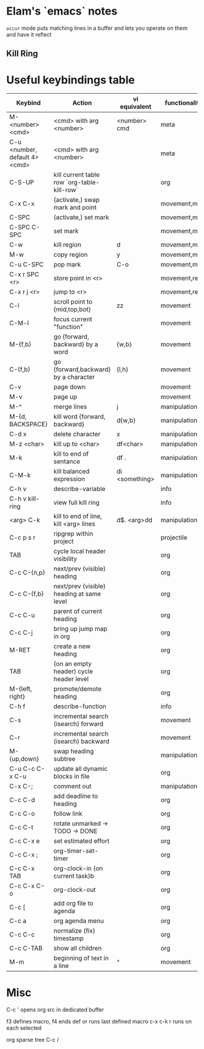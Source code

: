 * Elam's `emacs` notes
=occur= mode puts matching lines in a buffer and lets you operate on them and have it reflect

** Kill Ring



* Useful keybindings table
| Keybind                       | Action                                      | vi equivalent  | functionality |
|-------------------------------+---------------------------------------------+----------------+---------------|
| M-<number> <cmd>              | <cmd> with arg <number>                     | <number> cmd   | meta          |
| C-u <number, default 4> <cmd> | <cmd> with arg <number>                     |                | meta          |
| C-S-UP                        | kill current table row `org-table-kill-row` |                | org           |
| C-x C-x                       | (activate,) swap mark and point             |                | movement,mark |
| C-SPC                         | (activate,) set mark                        |                | movement,mark |
| C-SPC C-SPC                   | set mark                                    |                | movement,mark |
| C-w                           | kill region                                 | d              | movement,mark |
| M-w                           | copy region                                 | y              | movement,mark |
| C-u C-SPC                     | pop mark                                    | C-o            | movement,mark |
| C-x r SPC <r>                 | store point in <r>                          |                | movement,reg  |
| C-x r j <r>                   | jump to <r>                                 |                | movement,reg  |
| C-l                           | scroll point to {mid,top,bot}               | zz             | movement      |
| C-M-l                         | focus current "function"                    |                | movement      |
| M-{f,b}                       | go {forward, backward} by a word            | {w,b}          | movement      |
| C-{f,b}                       | go {forward,backward} by a character        | {l,h}          | movement      |
| C-v                           | page down                                   |                | movement      |
| M-v                           | page up                                     |                | movement      |
| M-^                           | merge lines                                 | j              | manipulation  |
| M-{d, BACKSPACE}              | kill word {forward, backward}               | d{w,b}         | manipulation  |
| C-d x                         | delete character                            | x              | manipulation  |
| M-z <char>                    | kill up to <char>                           | df<char>       | manipulation  |
| M-k                           | kill to end of sentance                     | df .           | manipulation  |
| C-M-k                         | kill balanced expression                    | di <something> | manipulation  |
| C-h v                         | describe-variable                           |                | info          |
| C-h v kill-ring               | view full kill ring                         |                | info          |
| <arg> C-k                     | kill to end of line, kill <arg> lines       | d$. <arg>dd    | manipulation  |
| C-c p s r                     | ripgrep within project                      |                | projectile    |
| TAB                           | cycle local header visibility               |                | org           |
| C-c C-{n,p}                   | next/prev (visible) heading                 |                | org           |
| C-c C-{f,b}                   | next/prev (visible) heading at same level   |                | org           |
| C-c C-u                       | parent of current heading                   |                | org           |
| C-c C-j                       | bring up jump map in org                    |                | org           |
| M-RET                         | create a new heading                        |                | org           |
| TAB                           | (on an empty header) cycle header level     |                | org           |
| M-{left, right}               | promote/demote heading                      |                | org           |
| C-h f                         | describe-function                           |                | info          |
| C-s                           | incremental search (isearch) forward        |                | movement      |
| C-r                           | incremental search (isearch) backward       |                | movement      |
| M-{up,down}                   | swap heading subtree                        |                | manipulation  |
| C-u C-c C-x C-u               | update all dynamic blocks in file           |                | org           |
| C-x C-;                       | comment out                                 |                | manipulation  |
| C-c C-d                       | add deadline to heading                     |                | org           |
| C-c C-o                       | follow link                                 |                | org           |
| C-c C-t                       | rotate unmarked -> TODO -> DONE             |                | org           |
| C-c C-x e                     | set estimated effort                        |                | org           |
| C-c C-x ;                     | org-timer-set-timer                         |                | org           |
| C-c C-x TAB                   | org-clock-in (on current task)b             |                | org           |
| C-c C-x C-o                   | org-clock-out                               |                | org           |
| C-c [                         | add org file to agenda                      |                | org           |
| C-c a                         | org agenda menu                             |                | org           |
| C-c C-c                       | normalize (fix) timestamp                   |                | org           |
| C-c C-TAB                     | show all children                           |                | org           |
| M-m                           | beginning of text in a line                 | ^              | movement      |

* Misc
C-c ' opens org src in dedicated buffer

f3 defines macro, f4 ends def or runs last defined macro
c-x c-k r runs on each selected

org sparse tree C-c /
